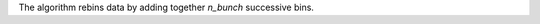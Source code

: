 .. algorithm:: Rebunch

.. summary:: Rebunch

.. aliases:: Rebunch

.. usage:: Rebunch

.. properties:: Rebunch

The algorithm rebins data by adding together *n\_bunch* successive bins.

.. categories:: Rebunch